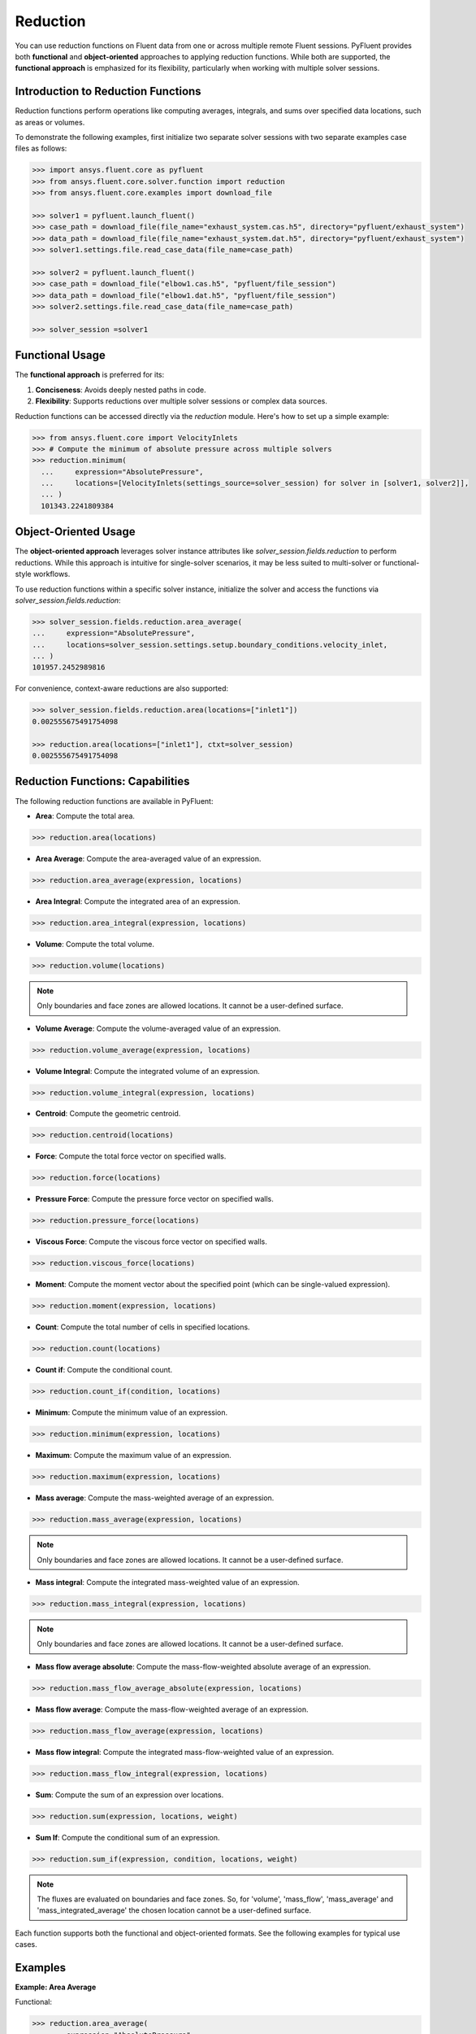 .. _ref_reduction_guide:

Reduction
=========

You can use reduction functions on Fluent data from one or across multiple remote Fluent sessions.
PyFluent provides both **functional** and **object-oriented** approaches to applying reduction functions.
While both are supported, the **functional approach** is emphasized for its flexibility,
particularly when working with multiple solver sessions.

Introduction to Reduction Functions
-----------------------------------

Reduction functions perform operations like computing averages, integrals, and sums over specified data locations,
such as areas or volumes.

To demonstrate the following examples, first initialize two separate solver sessions
with two separate examples case files as follows:

.. code-block:: python

    >>> import ansys.fluent.core as pyfluent
    >>> from ansys.fluent.core.solver.function import reduction
    >>> from ansys.fluent.core.examples import download_file

    >>> solver1 = pyfluent.launch_fluent()
    >>> case_path = download_file(file_name="exhaust_system.cas.h5", directory="pyfluent/exhaust_system")
    >>> data_path = download_file(file_name="exhaust_system.dat.h5", directory="pyfluent/exhaust_system")
    >>> solver1.settings.file.read_case_data(file_name=case_path)

    >>> solver2 = pyfluent.launch_fluent()
    >>> case_path = download_file("elbow1.cas.h5", "pyfluent/file_session")
    >>> data_path = download_file("elbow1.dat.h5", "pyfluent/file_session")
    >>> solver2.settings.file.read_case_data(file_name=case_path)

    >>> solver_session =solver1


Functional Usage
----------------

The **functional approach** is preferred for its:

1. **Conciseness**: Avoids deeply nested paths in code.
2. **Flexibility**: Supports reductions over multiple solver sessions or complex data sources.

Reduction functions can be accessed directly via the `reduction` module.
Here's how to set up a simple example:

.. code-block:: python

  >>> from ansys.fluent.core import VelocityInlets
  >>> # Compute the minimum of absolute pressure across multiple solvers
  >>> reduction.minimum(
    ...     expression="AbsolutePressure",
    ...     locations=[VelocityInlets(settings_source=solver_session) for solver in [solver1, solver2]],
    ... )
    101343.2241809384


Object-Oriented Usage
---------------------
The **object-oriented approach** leverages solver instance attributes
like `solver_session.fields.reduction` to perform reductions. While this approach
is intuitive for single-solver scenarios, it may be less suited to multi-solver or functional-style workflows.

To use reduction functions within a specific solver instance, initialize the solver and access the functions via `solver_session.fields.reduction`:

.. code-block:: python

  >>> solver_session.fields.reduction.area_average(
  ...     expression="AbsolutePressure",
  ...     locations=solver_session.settings.setup.boundary_conditions.velocity_inlet,
  ... )
  101957.2452989816

For convenience, context-aware reductions are also supported:

.. code-block:: python

  >>> solver_session.fields.reduction.area(locations=["inlet1"])
  0.002555675491754098

  >>> reduction.area(locations=["inlet1"], ctxt=solver_session)
  0.002555675491754098


Reduction Functions: Capabilities
----------------------------------

The following reduction functions are available in PyFluent:

- **Area**: Compute the total area.

.. code-block:: python

  >>> reduction.area(locations)

- **Area Average**: Compute the area-averaged value of an expression.

.. code-block:: python

  >>> reduction.area_average(expression, locations)

- **Area Integral**: Compute the integrated area of an expression.

.. code-block:: python

  >>> reduction.area_integral(expression, locations)

- **Volume**: Compute the total volume.

.. code-block:: python

  >>> reduction.volume(locations)

.. note::
   Only boundaries and face zones are allowed locations. It cannot be a user-defined surface.

- **Volume Average**: Compute the volume-averaged value of an expression.

.. code-block:: python

  >>> reduction.volume_average(expression, locations)

- **Volume Integral**: Compute the integrated volume of an expression.

.. code-block:: python

  >>> reduction.volume_integral(expression, locations)

- **Centroid**: Compute the geometric centroid.

.. code-block:: python

  >>> reduction.centroid(locations)

- **Force**: Compute the total force vector on specified walls.

.. code-block:: python

  >>> reduction.force(locations)

- **Pressure Force**: Compute the pressure force vector on specified walls.

.. code-block:: python

  >>> reduction.pressure_force(locations)

- **Viscous Force**: Compute the viscous force vector on specified walls.

.. code-block:: python

  >>> reduction.viscous_force(locations)

- **Moment**: Compute the moment vector about the specified point (which can be single-valued expression).

.. code-block:: python

  >>> reduction.moment(expression, locations)

- **Count**: Compute the total number of cells in specified locations.

.. code-block:: python

  >>> reduction.count(locations)

- **Count if**: Compute the conditional count.

.. code-block:: python

  >>> reduction.count_if(condition, locations)

- **Minimum**: Compute the minimum value of an expression.

.. code-block:: python

  >>> reduction.minimum(expression, locations)

- **Maximum**: Compute the maximum value of an expression.

.. code-block:: python

  >>> reduction.maximum(expression, locations)

- **Mass average**: Compute the mass-weighted average of an expression.

.. code-block:: python

  >>> reduction.mass_average(expression, locations)

.. note::
   Only boundaries and face zones are allowed locations. It cannot be a user-defined surface.

- **Mass integral**: Compute the integrated mass-weighted value of an expression.

.. code-block:: python

  >>> reduction.mass_integral(expression, locations)

.. note::
   Only boundaries and face zones are allowed locations. It cannot be a user-defined surface.

- **Mass flow average absolute**: Compute the mass-flow-weighted absolute average of an expression.

.. code-block:: python

  >>> reduction.mass_flow_average_absolute(expression, locations)

- **Mass flow average**: Compute the mass-flow-weighted average of an expression.

.. code-block:: python

  >>> reduction.mass_flow_average(expression, locations)

- **Mass flow integral**: Compute the integrated mass-flow-weighted value of an expression.

.. code-block:: python

  >>> reduction.mass_flow_integral(expression, locations)

- **Sum**: Compute the sum of an expression over locations.

.. code-block:: python

  >>> reduction.sum(expression, locations, weight)

- **Sum If**: Compute the conditional sum of an expression.

.. code-block:: python

  >>> reduction.sum_if(expression, condition, locations, weight)

.. note::
   The fluxes are evaluated on boundaries and face zones. So, for 'volume', 'mass_flow',
   'mass_average' and 'mass_integrated_average' the chosen location cannot be a
   user-defined surface.

Each function supports both the functional and object-oriented formats. See the following examples for typical use cases.

Examples
--------

**Example: Area Average**

Functional:

.. code-block:: python

  >>> reduction.area_average(
  ...     expression="AbsolutePressure",
  ...     locations=solver_session.setup.boundary_conditions.velocity_inlet,
  ... )
  101957.2452989816

Object-Oriented:

.. code-block:: python

  >>> solver_session.fields.reduction.area_average(
  ...     expression="AbsolutePressure",
  ...     locations=solver_session.settings.setup.boundary_conditions.velocity_inlet,
  ... )
  101957.2452989816

**Example: Minimum Across Multiple Solvers**

.. code-block:: python

  >>> reduction.minimum(
  ...     expression="AbsolutePressure",
  ...     locations=[
  ...         solver1.setup.boundary_conditions.pressure_outlet,
  ...         solver2.setup.boundary_conditions.pressure_outlet,
  ...     ],
  ... )
  101325.0

**Example: Using Boundary Abstractions**

.. code-block:: python

  >>> reduction.minimum(
  ...     expression="AbsolutePressure",
  ...     locations=[
  ...         VelocityInlets(settings_source=solver_session) for solver in [solver1, solver2]
  ...     ],
  ... )
  101343.2241809384

**Example: Geometric centroid of the velocity inlet 2**

.. code-block:: python

  >>> cent = reduction.centroid(
  >>>   locations=[solver_session.settings.setup.boundary_conditions.velocity_inlet["inlet2"]]
  >>> )
  >>> cent.array
  array([-2.85751176e-02, -7.92555538e-20, -4.41951790e-02])

**Example: Geometric centroid of the velocity inlets over multiple solvers**

.. code-block:: python

  >>> cent = reduction.centroid(
  >>>   locations=[VelocityInlets(settings_source=solver_session) for solver in [solver1, solver2]]
  >>> )
  >>> cent.array
  array([-0.35755706, -0.15706201, -0.02360788])


**Example: Sum with area as weight**

.. code-block:: python

  >>> reduction.sum(
  >>>   expression="AbsolutePressure",
  >>>   locations=[solver_session.settings.setup.boundary_conditions.velocity_inlet],
  >>>   weight="Area"
  >>> )
  80349034.56621933

**Example: Conditional sum**

.. code-block:: python

  >>> reduction.sum_if(
  >>>   expression="AbsolutePressure",
  >>>   condition="AbsolutePressure > 0[Pa]",
  >>>   locations=[solver_session.settings.setup.boundary_conditions.velocity_inlet],
  >>>   weight="Area"
  >>> )
  80349034.56621933

.. note:: Boundary abstractions such as `PressureOutlets` and `VelocityInlets` simplify workflows by removing the need to specify complex paths.
